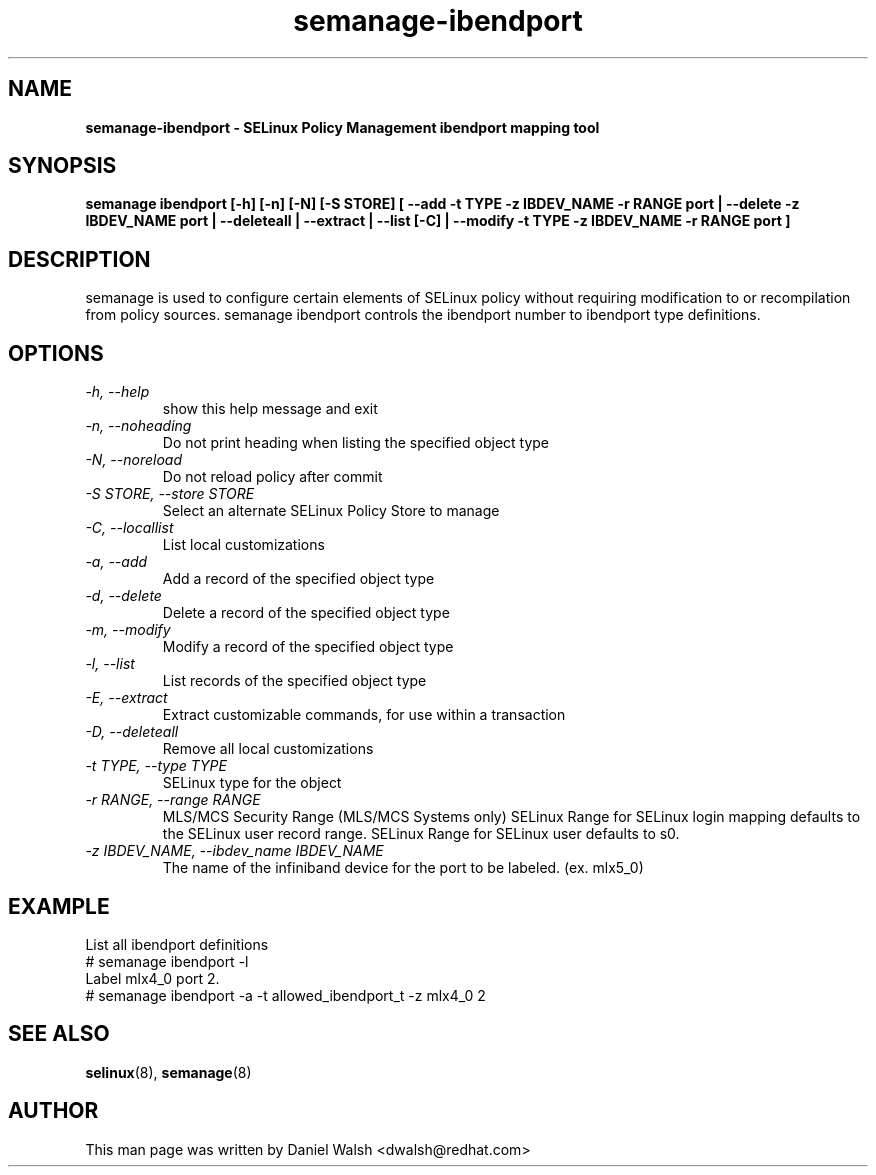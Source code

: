 .TH "semanage-ibendport" "8" "20170508" "" ""
.SH "NAME"
.B semanage\-ibendport \- SELinux Policy Management ibendport mapping tool
.SH "SYNOPSIS"
.B semanage ibendport [\-h] [\-n] [\-N] [\-S STORE] [ \-\-add \-t TYPE \-z IBDEV_NAME \-r RANGE port | \-\-delete \-z IBDEV_NAME port | \-\-deleteall  | \-\-extract  | \-\-list [\-C] | \-\-modify \-t TYPE \-z IBDEV_NAME \-r RANGE port ]

.SH "DESCRIPTION"
semanage is used to configure certain elements of SELinux policy without requiring modification to or recompilation from policy sources.  semanage ibendport controls the ibendport number to ibendport type definitions.

.SH "OPTIONS"
.TP
.I  \-h, \-\-help
show this help message and exit
.TP
.I   \-n, \-\-noheading
Do not print heading when listing the specified object type
.TP
.I   \-N, \-\-noreload
Do not reload policy after commit
.TP
.I   \-S STORE, \-\-store STORE
Select an alternate SELinux Policy Store to manage
.TP
.I   \-C, \-\-locallist
List local customizations
.TP
.I   \-a, \-\-add
Add a record of the specified object type
.TP
.I   \-d, \-\-delete
Delete a record of the specified object type
.TP
.I   \-m, \-\-modify
Modify a record of the specified object type
.TP
.I   \-l, \-\-list
List records of the specified object type
.TP
.I   \-E, \-\-extract
Extract customizable commands, for use within a transaction
.TP
.I   \-D, \-\-deleteall
Remove all local customizations
.TP
.I   \-t TYPE, \-\-type TYPE
SELinux type for the object
.TP
.I   \-r RANGE, \-\-range RANGE
MLS/MCS Security Range (MLS/MCS Systems only) SELinux Range for SELinux login mapping defaults to the SELinux user record range. SELinux Range for SELinux user defaults to s0.
.TP
.I \-z IBDEV_NAME, \-\-ibdev_name IBDEV_NAME
The name of the infiniband device for the port to be labeled.  (ex. mlx5_0)

.SH EXAMPLE
.nf
List all ibendport definitions
# semanage ibendport \-l
Label mlx4_0 port 2.
# semanage ibendport \-a \-t allowed_ibendport_t \-z mlx4_0 2

.SH "SEE ALSO"
.BR selinux (8),
.BR semanage (8)

.SH "AUTHOR"
This man page was written by Daniel Walsh <dwalsh@redhat.com>
